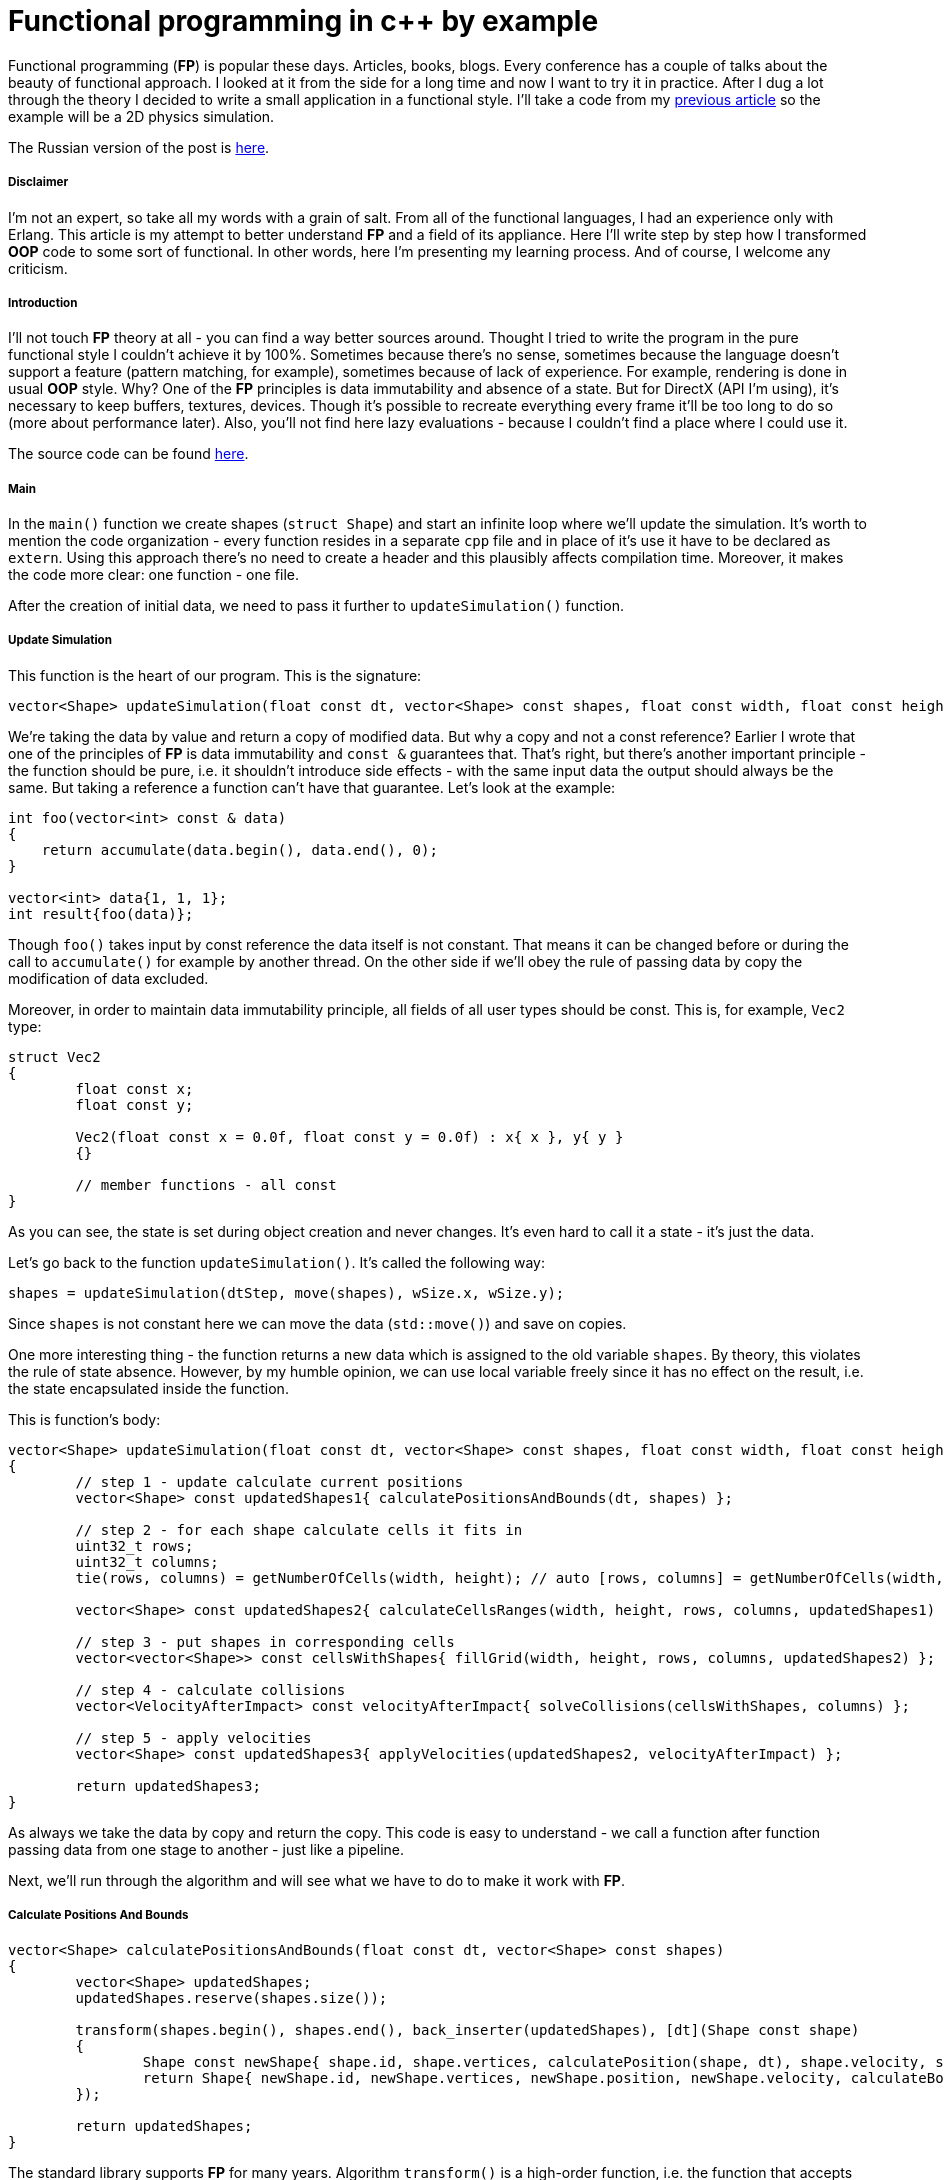 = Functional programming in c++ by example
:hp-tags: c++, functional

Functional programming (*FP*) is popular these days. Articles, books, blogs. Every conference has a couple of talks about the beauty of functional approach. I looked at it from the side for a long time and now I want to try it in practice. After I dug a lot through the theory I decided to write a small application in a functional style. I'll take a code from my https://nikitablack.github.io/2017/02/02/Data-Oriented-Design-by-example.html[previous article] so the example will be a 2D physics simulation.

The Russian version of the post is https://habrahabr.ru/post/324518/[here].

===== Disclaimer

I'm not an expert, so take all my words with a grain of salt. From all of the functional languages, I had an experience only with Erlang. This article is my attempt to better understand *FP* and a field of its appliance. Here I'll write step by step how I transformed *OOP* code to some sort of functional. In other words, here I'm presenting my learning process. And of course, I welcome any criticism.

===== Introduction

I'll not touch *FP* theory at all - you can find a way better sources around. Thought I tried to write the program in the pure functional style I couldn't achieve it by 100%. Sometimes because there's no sense, sometimes because the language doesn't support a feature (pattern matching, for example), sometimes because of lack of experience. For example, rendering is done in usual *OOP* style. Why? One of the *FP* principles is data immutability and absence of a state. But for DirectX (API I'm using), it's necessary to keep buffers, textures, devices. Though it's possible to recreate everything every frame it'll be too long to do so (more about performance later). Also, you'll not find here lazy evaluations - because I couldn't find a place where I could use it.

The source code can be found https://github.com/nikitablack/cpp-tests/tree/master/functional/almost_pure_functional[here].

===== Main

In the `main()` function we create shapes (`struct Shape`) and start an infinite loop where we'll update the simulation. It's worth to mention the code organization - every function resides in a separate `cpp` file and in place of it's use it have to be declared as `extern`. Using this approach there's no need to create a header and this plausibly affects compilation time. Moreover, it makes the code more clear: one function - one file.

After the creation of initial data, we need to pass it further to `updateSimulation()` function.

===== Update Simulation

This function is the heart of our program. This is the signature:

[source,cpp]
----
vector<Shape> updateSimulation(float const dt, vector<Shape> const shapes, float const width, float const height);
----

We're taking the data by value and return a copy of modified data. But why a copy and not a const reference? Earlier I wrote that one of the principles of *FP* is data immutability and `const &` guarantees that. That's right, but there's another important principle - the function should be pure, i.e. it shouldn't introduce side effects - with the same input data the output should always be the same. But taking a reference a function can't have that guarantee. Let's look at the example:

[source,cpp]
----
int foo(vector<int> const & data)
{
    return accumulate(data.begin(), data.end(), 0);
}

vector<int> data{1, 1, 1};
int result{foo(data)};
----

Though `foo()` takes input by const reference the data itself is not constant. That means it can be changed before or during the call to `accumulate()` for example by another thread. On the other side if we'll obey the rule of passing data by copy the modification of data excluded.

Moreover, in order to maintain data immutability principle, all fields of all user types should be const. This is, for example, `Vec2` type:

[source,cpp]
----
struct Vec2
{
	float const x;
	float const y;

	Vec2(float const x = 0.0f, float const y = 0.0f) : x{ x }, y{ y }
	{}

	// member functions - all const
}
----

As you can see, the state is set during object creation and never changes. It's even hard to call it a state - it's just the data.

Let's go back to the function `updateSimulation()`. It's called the following way:

[source,cpp]
----
shapes = updateSimulation(dtStep, move(shapes), wSize.x, wSize.y);
----

Since `shapes` is not constant here we can move the data (`std::move()`) and save on copies.

One more interesting thing - the function returns a new data which is assigned to the old variable `shapes`. By theory, this violates the rule of state absence. However, by my humble opinion, we can use local variable freely since it has no effect on the result, i.e. the state encapsulated inside the function.

This is function's body:

[source,cpp]
----
vector<Shape> updateSimulation(float const dt, vector<Shape> const shapes, float const width, float const height)
{
	// step 1 - update calculate current positions
	vector<Shape> const updatedShapes1{ calculatePositionsAndBounds(dt, shapes) };

	// step 2 - for each shape calculate cells it fits in
	uint32_t rows;
	uint32_t columns;
	tie(rows, columns) = getNumberOfCells(width, height); // auto [rows, columns] = getNumberOfCells(width, height); - c++17 structured bindings - not supported in vs2017 at the moment of writing

	vector<Shape> const updatedShapes2{ calculateCellsRanges(width, height, rows, columns, updatedShapes1) };

	// step 3 - put shapes in corresponding cells
	vector<vector<Shape>> const cellsWithShapes{ fillGrid(width, height, rows, columns, updatedShapes2) };

	// step 4 - calculate collisions
	vector<VelocityAfterImpact> const velocityAfterImpact{ solveCollisions(cellsWithShapes, columns) };

	// step 5 - apply velocities
	vector<Shape> const updatedShapes3{ applyVelocities(updatedShapes2, velocityAfterImpact) };

	return updatedShapes3;
}
----

As always we take the data by copy and return the copy. This code is easy to understand - we call a function after function passing data from one stage to another - just like a pipeline.

Next, we'll run through the algorithm and will see what we have to do to make it work with *FP*.

===== Сalculate Positions And Bounds

[source,cpp]
----
vector<Shape> calculatePositionsAndBounds(float const dt, vector<Shape> const shapes)
{
	vector<Shape> updatedShapes;
	updatedShapes.reserve(shapes.size());

	transform(shapes.begin(), shapes.end(), back_inserter(updatedShapes), [dt](Shape const shape)
	{
		Shape const newShape{ shape.id, shape.vertices, calculatePosition(shape, dt), shape.velocity, shape.bounds, shape.cellsRange, shape.color, shape.massInverse };
		return Shape{ newShape.id, newShape.vertices, newShape.position, newShape.velocity, calculateBounds(newShape), newShape.cellsRange, newShape.color, newShape.massInverse };
	});

	return updatedShapes;
}
----

The standard library supports *FP* for many years. Algorithm `transform()` is a high-order function, i.e. the function that accepts other functions as parameters. *STL* have tons of interesting algorithms and it's very important to know them if you're writing in functional style.

There's interesting thing in this example. In pure *FP* there're no loops, since loop counter is a state. Instead of loop in *FP* we use recursion. Let's try to rewrite our function with it:

[source,cpp]
----
vector<Shape> updateOne(float const dt, vector<Shape> shapes, vector<Shape> updatedShapes)
{
	if (shapes.size() > 0)
	{
		Shape shape{ shapes.back() };
		shapes.pop_back();

		Shape const newShape{ shape.id, shape.vertices, calculatePosition(shape, dt), shape.velocity, shape.bounds, shape.cellsRange, shape.color, shape.massInverse };
		updatedShapes.emplace_back(newShape.id, newShape.vertices, newShape.position, newShape.velocity, calculateBounds(newShape), newShape.cellsRange, newShape.color, newShape.massInverse);
	}
	else
	{
		return updatedShapes;
	}

	return updateOne(dt, move(shapes), move(updatedShapes));
}

vector<Shape> calculatePositionsAndBounds(float const dt, vector<Shape> const shapes)
{
	return updateOne(dt, move(shapes), {});
}
----

Instead of one function, we have two. And what is more important the readability became worse (at least for me - the guy who grown up on traditional *OOP*). In this approach, we used so-called tail recursion. In theory, in this case, the stack should be cleared on every recursion entrance. However, I couldn't find in c++ standard true behavior. Because of this, I can't guarantee that there will be no stack overflow. Taking all this into account I decided not to use recursion in my code.

===== Calculate Cells Ranges

For acceleration 2D grid was used. A shape can be in multiple cells, as can bee seen on the picture:

image::https://raw.githubusercontent.com/nikitablack/articles_stuff/master/functional_by_example/1.png["1", 400]

Function `calculateCellsRanges()` runs through each shape and calculates rows and columns in the grid where a shape resides.

===== Fill Grid

Each cell in the grid represented as a vector of shapes. If it's empty during a frame the vector size will be zero. Obviously. In function `fillGrid()` we again run through all shapes and put them in corresponding cells (vectors). Later we'll check shapes inside each cell for an intersection. But on the picture above we can see that the shapes `a` and `b` are both resides in cell `2` and `5`. This means that we'll check these two shapes twice. In order to fix this we need to add special code that will say - do we need to make a check. Knowing rows and columns of the grid for the shape makes this task trivial.

===== Solve Collisions

In my https://nikitablack.github.io/2017/02/02/Data-Oriented-Design-by-example.html[previous article] we used the following algorithm for collision resolution - if objects were overlapped we moved them apart:

image::https://raw.githubusercontent.com/nikitablack/articles_stuff/master/functional_by_example/2.png["1", 400]

This added a lot of complexity - we had to recalculate bounding box every time we moved a shape. In order to reduce the number of recalculations, we added a special accumulator which accumulated all necessary position changes and later applied it to the shape only once. Anyway, we had to add mutexes for synchronization, the code was difficult to understand and wasn't ready for use with *FP*.

In the new attempt, we'll not move objects to solve overlap at all. Moreover, we'll make calculations only if it really necessary. On the picture, for example, there's no need to solve collision - the shape *b* moves faster than the shape *a* and they moving apart from each other. Sooner or later they will stop to overlap by themselves - without our intervention. Of course, this is physically inaccurate, but if velocities and the simulation step are small then it looks ok. When the calculations are necessary we calculate velocity changes and store them together with the shape id.

===== Apply Velocities

Having velocity changes we pass them to the `applyVelocities()` function which just sums them up and applies to the shape. Again, there's no physical meaning in this and probably there can be artifacts. But the purpose of this experiment was not a simulation correctness.

===== Result

After these simple steps, we have new data which is ready to be passed to the renderer. After rendering we're repeating everything from the beginning again and again. Here's a short video in order to prove that it works:

video::mhhjrqtw8_8[youtube, width=480, height=300]

===== Conclusion

*FP* requires changing of thinking direction. But is it worth to do? Here're my pros and cons:

*Pros*:

* Code readability. Together with https://en.wikipedia.org/wiki/Single_responsibility_principle[SRP] the code is easy to understand.
* Testability. Since the function's result doesn't depend on the environment and each function is a self-contained piece of code we have everything for testing.
* The most important point - the amazing ability for parallelization. Each function in our example can be called safely from any thread. Without synchronization primitives!

*Cons*:

* Performance. Recall that in https://nikitablack.github.io/2017/02/02/Data-Oriented-Design-by-example.html[previous article] we could simulate `8000` shapes in one thread. Now we can do only `330`.

When I worked in a game dev, trying to get the maximum of speed from each line of code, the approach we used today is not usable as it is. However, c++ is not a game dev only and I see a lot of places where *FP* can be applied.

In my next article, I'm planning to speak about the performance. I'll add multithreading. Also, I'll try to combine traditional *OOP* and *FP*. I don't know the result but I see already weak places that can be fixed. So stay tuned, it should be interesting.